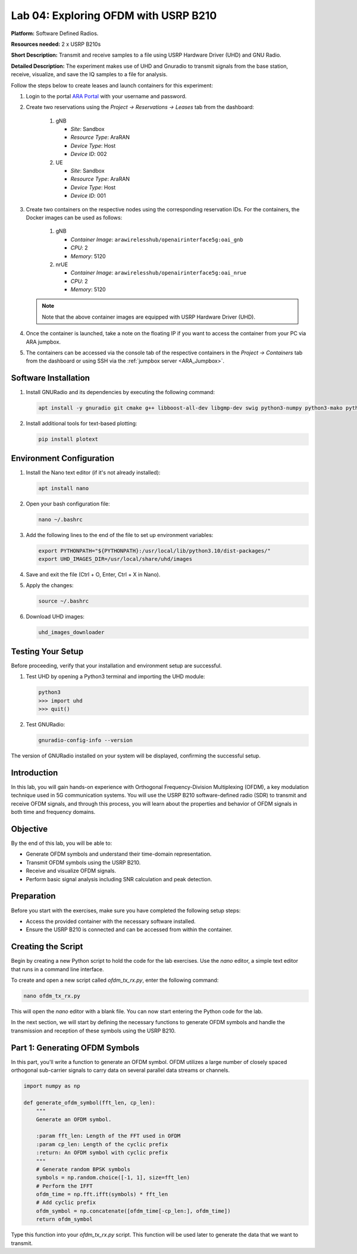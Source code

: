 Lab 04: Exploring OFDM with USRP B210
======================================

**Platform:** Software Defined Radios.

..
   **Resources needed:** USRP N320, USRP B210, and a general purpose
   server.

**Resources needed:** 2 x USRP B210s

**Short Description:** Transmit and receive samples to a file using USRP Hardware Driver (UHD) and GNU Radio.

**Detailed Description:** The experiment makes use of UHD and Gnuradio
to transmit signals from the base station, receive, visualize, and
save the IQ samples to a file for analysis.

Follow the steps below to create leases and launch containers for this experiment:

#. Login to the portal `ARA Portal <https://portal.arawireless.org>`_
   with your username and password.

#. Create two reservations using the *Project -> Reservations ->
   Leases* tab from the dashboard:

      1. gNB

	 * *Site*: Sandbox  
	 * *Resource Type*: AraRAN  
	 * *Device Type*: Host
	 * *Device ID*: 002

      2. UE

	 * *Site*: Sandbox
	 * *Resource Type*: AraRAN
	 * *Device Type*: Host
	 * *Device ID*: 001


#. Create two containers on the respective nodes using the
   corresponding reservation IDs.  For the containers, the Docker
   images can be used as follows:

       1. gNB

	  * *Container Image*: ``arawirelesshub/openairinterface5g:oai_gnb``
	  * *CPU*: 2
	  * *Memory*: 5120

       2. nrUE

	  * *Container Image*: ``arawirelesshub/openairinterface5g:oai_nrue``
	  * *CPU*: 2
	  * *Memory*: 5120

   .. note:: Note that the above container images are equipped with
      USRP Hardware Driver (UHD).

#. Once the container is launched, take a note on the floating IP if
   you want to access the container from your PC via ARA jumpbox.

#. The containers can be accessed via the console tab of the
   respective containers in the *Project -> Containers* tab from the
   dashboard or using SSH via the :ref:`jumpbox server <ARA_Jumpbox>`.


Software Installation
---------------------

1. Install GNURadio and its dependencies by executing the following command:

   .. code-block:: bash

      apt install -y gnuradio git cmake g++ libboost-all-dev libgmp-dev swig python3-numpy python3-mako python3-sphinx python3-lxml doxygen libfftw3-dev libsdl1.2-dev libgsl-dev libqwt-qt5-dev libqt5opengl5-dev python3-pyqt5 liblog4cpp5-dev libzmq3-dev python3-yaml python3-click python3-click-plugins python3-zmq python3-scipy python3-gi python3-gi-cairo gir1.2-gtk-3.0 libcodec2-dev libgsm1-dev libusb-1.0-0 libusb-1.0-0-dev libudev-dev python3-pip

2. Install additional tools for text-based plotting:

   .. code-block:: bash

      pip install plotext

Environment Configuration
-------------------------

1. Install the Nano text editor (if it's not already installed):

   .. code-block:: bash

      apt install nano

2. Open your bash configuration file:

   .. code-block:: bash

      nano ~/.bashrc

3. Add the following lines to the end of the file to set up environment variables:

   .. code-block:: bash

      export PYTHONPATH="${PYTHONPATH}:/usr/local/lib/python3.10/dist-packages/"
      export UHD_IMAGES_DIR=/usr/local/share/uhd/images

4. Save and exit the file (Ctrl + O, Enter, Ctrl + X in Nano).

5. Apply the changes:

   .. code-block:: bash

      source ~/.bashrc

6. Download UHD images:

   .. code-block:: bash

      uhd_images_downloader

Testing Your Setup
------------------

Before proceeding, verify that your installation and environment setup are successful.

1. Test UHD by opening a Python3 terminal and importing the UHD module:

   .. code-block:: python

      python3
      >>> import uhd
      >>> quit()

2. Test GNURadio:

   .. code-block:: bash

      gnuradio-config-info --version

The version of GNURadio installed on your system will be displayed, confirming the successful setup.

Introduction
------------

In this lab, you will gain hands-on experience with Orthogonal Frequency-Division Multiplexing (OFDM), a key modulation technique used in 5G communication systems. You will use the USRP B210 software-defined radio (SDR) to transmit and receive OFDM signals, and through this process, you will learn about the properties and behavior of OFDM signals in both time and frequency domains.

Objective
---------

By the end of this lab, you will be able to:

- Generate OFDM symbols and understand their time-domain representation.
- Transmit OFDM symbols using the USRP B210.
- Receive and visualize OFDM signals.
- Perform basic signal analysis including SNR calculation and peak detection.

Preparation
-----------

Before you start with the exercises, make sure you have completed the following setup steps:

- Access the provided container with the necessary software installed.
- Ensure the USRP B210 is connected and can be accessed from within the container.

Creating the Script
-------------------

Begin by creating a new Python script to hold the code for the lab exercises. Use the `nano` editor, a simple text editor that runs in a command line interface. 

To create and open a new script called `ofdm_tx_rx.py`, enter the following command:

.. code-block:: bash

    nano ofdm_tx_rx.py

This will open the `nano` editor with a blank file. You can now start entering the Python code for the lab.

In the next section, we will start by defining the necessary functions to generate OFDM symbols and handle the transmission and reception of these symbols using the USRP B210.

Part 1: Generating OFDM Symbols
-------------------------------

In this part, you'll write a function to generate an OFDM symbol. OFDM utilizes a large number of closely spaced orthogonal sub-carrier signals to carry data on several parallel data streams or channels.

.. code-block:: python

    import numpy as np

    def generate_ofdm_symbol(fft_len, cp_len):
        """
        Generate an OFDM symbol.

        :param fft_len: Length of the FFT used in OFDM
        :param cp_len: Length of the cyclic prefix
        :return: An OFDM symbol with cyclic prefix
        """
        # Generate random BPSK symbols
        symbols = np.random.choice([-1, 1], size=fft_len)
        # Perform the IFFT
        ofdm_time = np.fft.ifft(symbols) * fft_len
        # Add cyclic prefix
        ofdm_symbol = np.concatenate([ofdm_time[-cp_len:], ofdm_time])
        return ofdm_symbol

Type this function into your `ofdm_tx_rx.py` script. This function will be used later to generate the data that we want to transmit.